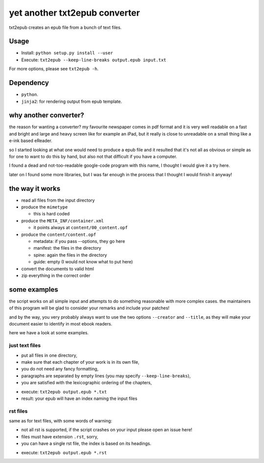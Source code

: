 yet another txt2epub converter
==============================

.. image:: https://travis-ci.org/mfrasca/txt2epub.svg?branch=master

txt2epub creates an epub file from a bunch of text files.

Usage
-----

* Install: ``python setup.py install --user`` 
* Execute: ``txt2epub --keep-line-breaks output.epub input.txt``

For more options, please see ``txt2epub -h``. 

Dependency
----------

* ``python``.
* ``jinja2``: for rendering output from epub template. 

why another converter?
----------------------

the reason for wanting a converter?  my favourite newspaper comes in pdf format
and it is very well readable on a fast and bright and large and heavy
screen like for example an iPad, but it really is close to unreadable
on a small thing like a e-ink based eReader.

so I started looking at what one would need to produce a epub file and
it resulted that it's not all as obvious or simple as for one to want
to do this by hand, but also not that difficult if you have a computer.

I found a dead and not-too-readable google-code program with this name,
I thought I would give it a try here.  

later on I found some more libraries, but I was far enough in the process that I thought I would finish it anyway!

the way it works
----------------

* read all files from the input directory

* produce the ``mimetype``

  - this is hard coded

* produce the ``META_INF/container.xml``

  - it points always at ``content/00_content.opf``

* produce the ``content/content.opf``

  - metadata: if you pass --options, they go here
  - manifest: the files in the directory
  - spine: again the files in the directory
  - guide: empty (I would not know what to put here)

* convert the documents to valid html

* zip everything in the correct order

some examples
-------------

the script works on all simple input and attempts to do something reasonable with more complex cases. 
the maintainers of this program will be glad to consider your remarks and include your patches!

and by the way, you very probably always want to use the two options ``--creator`` and  ``--title``, as they
will make your document easier to identify in most ebook readers.

here we have a look at some examples.

just text files
~~~~~~~~~~~~~~~

- put all files in one directory,
- make sure that each chapter of your work is in its own file,
- you do not need any fancy formatting,
- paragraphs are separated by empty lines (you may specify ``--keep-line-breaks``),
- you are satisfied with the lexicographic ordering of the chapters,

* execute: ``txt2epub output.epub *.txt``
* result: your epub will have an index naming the input files



rst files
~~~~~~~~~

same as for text files, with some words of warning:

- not all rst is supported, if the script crashes on your input please open an issue here!
- files must have extension ``.rst``, sorry,
- you can have a single rst file, the index is based on its headings.

* execute: ``txt2epub output.epub *.rst``

